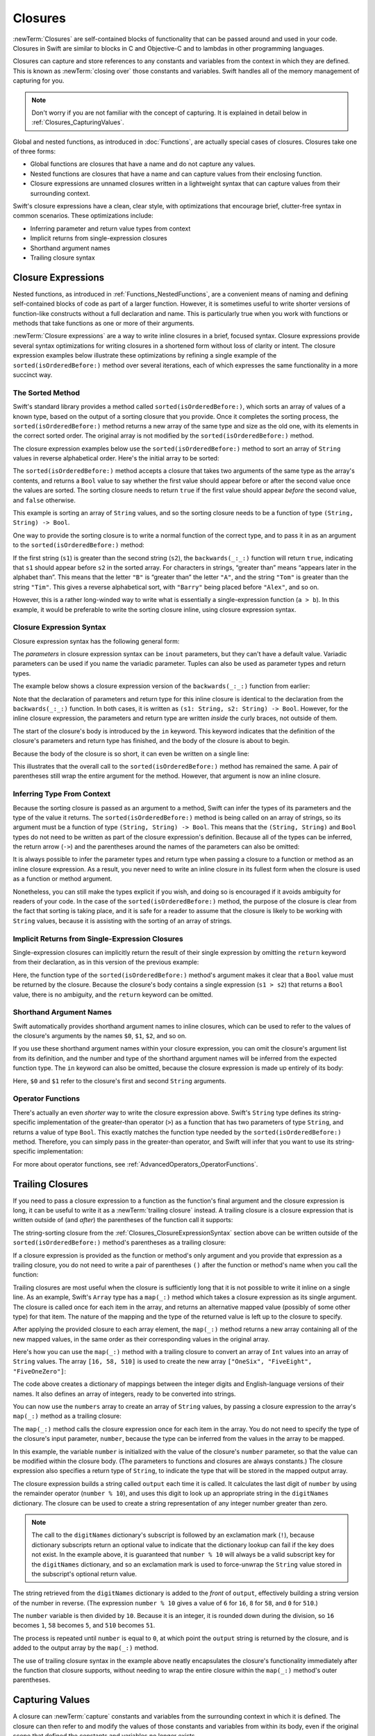 Closures
========

:newTerm:`Closures` are self-contained blocks of functionality
that can be passed around and used in your code.
Closures in Swift are similar to blocks in C and Objective-C
and to lambdas in other programming languages.

Closures can capture and store references to any constants and variables
from the context in which they are defined.
This is known as :newTerm:`closing over` those constants and variables.
Swift handles all of the memory management of capturing for you.

.. note::

   Don't worry if you are not familiar with the concept of capturing.
   It is explained in detail below in :ref:`Closures_CapturingValues`.

Global and nested functions, as introduced in :doc:`Functions`,
are actually special cases of closures.
Closures take one of three forms:

* Global functions are closures that have a name
  and do not capture any values.
* Nested functions are closures that have a name
  and can capture values from their enclosing function.
* Closure expressions are unnamed closures written in a lightweight syntax
  that can capture values from their surrounding context.

Swift's closure expressions have a clean, clear style,
with optimizations that encourage brief, clutter-free syntax in common scenarios.
These optimizations include:

* Inferring parameter and return value types from context
* Implicit returns from single-expression closures
* Shorthand argument names
* Trailing closure syntax

.. _Closures_ClosureExpressions:

Closure Expressions
-------------------

Nested functions, as introduced in :ref:`Functions_NestedFunctions`,
are a convenient means of naming and defining self-contained blocks of code
as part of a larger function.
However, it is sometimes useful to write shorter versions of function-like constructs
without a full declaration and name.
This is particularly true when you work with functions or methods that take functions
as one or more of their arguments.

:newTerm:`Closure expressions` are a way to write inline closures in a brief, focused syntax.
Closure expressions provide several syntax optimizations
for writing closures in a shortened form without loss of clarity or intent.
The closure expression examples below illustrate these optimizations
by refining a single example of the ``sorted(isOrderedBefore:)`` method over several iterations,
each of which expresses the same functionality in a more succinct way.

.. _Closures_TheSortedFunction:

The Sorted Method
~~~~~~~~~~~~~~~~~

Swift's standard library provides a method called ``sorted(isOrderedBefore:)``,
which sorts an array of values of a known type,
based on the output of a sorting closure that you provide.
Once it completes the sorting process,
the ``sorted(isOrderedBefore:)`` method returns a new array of the same type and size as the old one,
with its elements in the correct sorted order.
The original array is not modified by the ``sorted(isOrderedBefore:)`` method.

The closure expression examples below use the ``sorted(isOrderedBefore:)`` method
to sort an array of ``String`` values in reverse alphabetical order.
Here's the initial array to be sorted:

.. testcode:: closureSyntax

   -> let names = ["Chris", "Alex", "Ewa", "Barry", "Daniella"]
   << // names : [String] = ["Chris", "Alex", "Ewa", "Barry", "Daniella"]

The ``sorted(isOrderedBefore:)`` method accepts a closure that takes two arguments
of the same type as the array's contents,
and returns a ``Bool`` value to say whether the first value should appear
before or after the second value once the values are sorted.
The sorting closure needs to return ``true``
if the first value should appear *before* the second value,
and ``false`` otherwise.

This example is sorting an array of ``String`` values,
and so the sorting closure needs to be a function of type ``(String, String) -> Bool``.

One way to provide the sorting closure is to write a normal function of the correct type,
and to pass it in as an argument to the ``sorted(isOrderedBefore:)`` method:

.. testcode:: closureSyntax

   -> func backwards(s1: String, _ s2: String) -> Bool {
         return s1 > s2
      }
   -> var reversedNames = names.sorted(isOrderedBefore: backwards)
   << // reversedNames : [String] = ["Ewa", "Daniella", "Chris", "Barry", "Alex"]
   // reversedNames is equal to ["Ewa", "Daniella", "Chris", "Barry", "Alex"]

If the first string (``s1``) is greater than the second string (``s2``),
the ``backwards(_:_:)`` function will return ``true``,
indicating that ``s1`` should appear before ``s2`` in the sorted array.
For characters in strings,
“greater than” means “appears later in the alphabet than”.
This means that the letter ``"B"`` is “greater than” the letter ``"A"``,
and the string ``"Tom"`` is greater than the string ``"Tim"``.
This gives a reverse alphabetical sort,
with ``"Barry"`` being placed before ``"Alex"``, and so on.

However, this is a rather long-winded way to write
what is essentially a single-expression function (``a > b``).
In this example, it would be preferable to write the sorting closure inline,
using closure expression syntax.

.. _Closures_ClosureExpressionSyntax:

Closure Expression Syntax
~~~~~~~~~~~~~~~~~~~~~~~~~

Closure expression syntax has the following general form:

.. syntax-outline::

   { (<#parameters#>) -> <#return type#> in
      <#statements#>
   }

The *parameters* in closure expression syntax
can be ``inout`` parameters,
but they can't have a default value.
Variadic parameters can be used if you name the variadic parameter.
Tuples can also be used as parameter types and return types.

.. QUESTION: is "reversed" the right name to use here?
   it's a backwards sort, not a reversed version of the original array

The example below shows a closure expression version of the ``backwards(_:_:)`` function
from earlier:

.. testcode:: closureSyntax

   -> reversedNames = names.sorted(isOrderedBefore: { (s1: String, s2: String) -> Bool in
         return s1 > s2
      })
   >> reversedNames
   << // reversedNames : [String] = ["Ewa", "Daniella", "Chris", "Barry", "Alex"]

Note that the declaration of parameters and return type for this inline closure
is identical to the declaration from the ``backwards(_:_:)`` function.
In both cases, it is written as ``(s1: String, s2: String) -> Bool``.
However, for the inline closure expression,
the parameters and return type are written *inside* the curly braces,
not outside of them.

The start of the closure's body is introduced by the ``in`` keyword.
This keyword indicates that
the definition of the closure's parameters and return type has finished,
and the body of the closure is about to begin.

Because the body of the closure is so short,
it can even be written on a single line:

.. testcode:: closureSyntax

   -> reversedNames = names.sorted(isOrderedBefore: { (s1: String, s2: String) -> Bool in return s1 > s2 } )
   >> reversedNames
   << // reversedNames : [String] = ["Ewa", "Daniella", "Chris", "Barry", "Alex"]

This illustrates that the overall call to the ``sorted(isOrderedBefore:)`` method has remained the same.
A pair of parentheses still wrap the entire argument for the method.
However, that argument is now an inline closure.

.. _Closures_InferringTypeFromContext:

Inferring Type From Context
~~~~~~~~~~~~~~~~~~~~~~~~~~~

Because the sorting closure is passed as an argument to a method,
Swift can infer the types of its parameters
and the type of the value it returns.
The ``sorted(isOrderedBefore:)`` method is being called on an array of strings,
so its argument must be a function of type ``(String, String) -> Bool``.
This means that the ``(String, String)`` and ``Bool`` types do not need to be written
as part of the closure expression's definition.
Because all of the types can be inferred,
the return arrow (``->``) and the parentheses around the names of the parameters
can also be omitted:

.. testcode:: closureSyntax

   -> reversedNames = names.sorted(isOrderedBefore: { s1, s2 in return s1 > s2 } )
   >> reversedNames
   << // reversedNames : [String] = ["Ewa", "Daniella", "Chris", "Barry", "Alex"]

It is always possible to infer the parameter types and return type
when passing a closure to a function or method as an inline closure expression.
As a result, you never need to write an inline closure in its fullest form
when the closure is used as a function or method argument.

Nonetheless, you can still make the types explicit if you wish,
and doing so is encouraged if it avoids ambiguity for readers of your code.
In the case of the ``sorted(isOrderedBefore:)`` method,
the purpose of the closure is clear from the fact that sorting is taking place,
and it is safe for a reader to assume that
the closure is likely to be working with ``String`` values,
because it is assisting with the sorting of an array of strings.

.. _Closures_ImplicitReturnsFromSingleExpressionClosures:

Implicit Returns from Single-Expression Closures
~~~~~~~~~~~~~~~~~~~~~~~~~~~~~~~~~~~~~~~~~~~~~~~~

Single-expression closures can implicitly return the result of their single expression
by omitting the ``return`` keyword from their declaration,
as in this version of the previous example:

.. testcode:: closureSyntax

   -> reversedNames = names.sorted(isOrderedBefore: { s1, s2 in s1 > s2 } )
   >> reversedNames
   << // reversedNames : [String] = ["Ewa", "Daniella", "Chris", "Barry", "Alex"]

Here, the function type of the ``sorted(isOrderedBefore:)`` method's argument
makes it clear that a ``Bool`` value must be returned by the closure.
Because the closure's body contains a single expression (``s1 > s2``)
that returns a ``Bool`` value,
there is no ambiguity, and the ``return`` keyword can be omitted.

.. _Closures_ShorthandArgumentNames:

Shorthand Argument Names
~~~~~~~~~~~~~~~~~~~~~~~~~

Swift automatically provides shorthand argument names to inline closures,
which can be used to refer to the values of the closure's arguments
by the names ``$0``, ``$1``, ``$2``, and so on.

If you use these shorthand argument names within your closure expression,
you can omit the closure's argument list from its definition,
and the number and type of the shorthand argument names
will be inferred from the expected function type.
The ``in`` keyword can also be omitted,
because the closure expression is made up entirely of its body:

.. testcode:: closureSyntax

   -> reversedNames = names.sorted(isOrderedBefore: { $0 > $1 } )
   >> reversedNames
   << // reversedNames : [String] = ["Ewa", "Daniella", "Chris", "Barry", "Alex"]

Here, ``$0`` and ``$1`` refer to the closure's first and second ``String`` arguments.

.. _Closures_OperatorFunctions:

Operator Functions
~~~~~~~~~~~~~~~~~~

There's actually an even *shorter* way to write the closure expression above.
Swift's ``String`` type defines its string-specific implementation of
the greater-than operator (``>``)
as a function that has two parameters of type ``String``,
and returns a value of type ``Bool``.
This exactly matches the function type needed by the ``sorted(isOrderedBefore:)`` method.
Therefore, you can simply pass in the greater-than operator,
and Swift will infer that you want to use its string-specific implementation:

.. testcode:: closureSyntax

   -> reversedNames = names.sorted(isOrderedBefore: >)
   >> reversedNames
   << // reversedNames : [String] = ["Ewa", "Daniella", "Chris", "Barry", "Alex"]

For more about operator functions, see :ref:`AdvancedOperators_OperatorFunctions`.

.. _Closures_TrailingClosures:

Trailing Closures
-----------------

If you need to pass a closure expression to a function as the function's final argument
and the closure expression is long,
it can be useful to write it as a :newTerm:`trailing closure` instead.
A trailing closure is a closure expression
that is written outside of (and *after*) the parentheses of the function call it supports:

.. testcode:: closureSyntax

   -> func someFunctionThatTakesAClosure(closure: () -> Void) {
         // function body goes here
      }
   ---
   -> // here's how you call this function without using a trailing closure:
   ---
   -> someFunctionThatTakesAClosure(closure: {
         // closure's body goes here
      })
   ---
   -> // here's how you call this function with a trailing closure instead:
   ---
   -> someFunctionThatTakesAClosure() {
         // trailing closure's body goes here
      }

The string-sorting closure from the :ref:`Closures_ClosureExpressionSyntax` section above
can be written outside of the ``sorted(isOrderedBefore:)`` method's parentheses as a trailing closure:

.. testcode:: closureSyntax

   -> reversedNames = names.sorted() { $0 > $1 }
   >> reversedNames
   << // reversedNames : [String] = ["Ewa", "Daniella", "Chris", "Barry", "Alex"]

If a closure expression is provided as the function or method's only argument
and you provide that expression as a trailing closure,
you do not need to write a pair of parentheses ``()``
after the function or method's name when you call the function:

.. testcode:: closureSyntax

   -> reversedNames = names.sorted { $0 > $1 }
   >> reversedNames
   << // reversedNames : [String] = ["Ewa", "Daniella", "Chris", "Barry", "Alex"]

Trailing closures are most useful when the closure is sufficiently long that
it is not possible to write it inline on a single line.
As an example, Swift's ``Array`` type has a ``map(_:)`` method
which takes a closure expression as its single argument.
The closure is called once for each item in the array,
and returns an alternative mapped value (possibly of some other type) for that item.
The nature of the mapping and the type of the returned value
is left up to the closure to specify.

After applying the provided closure to each array element,
the ``map(_:)`` method returns a new array containing all of the new mapped values,
in the same order as their corresponding values in the original array.

Here's how you can use the ``map(_:)`` method with a trailing closure
to convert an array of ``Int`` values into an array of ``String`` values.
The array ``[16, 58, 510]`` is used to create the new array
``["OneSix", "FiveEight", "FiveOneZero"]``:

.. testcode:: arrayMap

   -> let digitNames = [
         0: "Zero", 1: "One", 2: "Two",   3: "Three", 4: "Four",
         5: "Five", 6: "Six", 7: "Seven", 8: "Eight", 9: "Nine"
      ]
   << // digitNames : [Int : String] = [8: "Eight", 2: "Two", 4: "Four", 9: "Nine", 5: "Five", 6: "Six", 7: "Seven", 0: "Zero", 1: "One", 3: "Three"]
   -> let numbers = [16, 58, 510]
   << // numbers : [Int] = [16, 58, 510]

The code above creates a dictionary of mappings between
the integer digits and English-language versions of their names.
It also defines an array of integers, ready to be converted into strings.

You can now use the ``numbers`` array to create an array of ``String`` values,
by passing a closure expression to the array's ``map(_:)`` method as a trailing closure:

.. testcode:: arrayMap

   -> let strings = numbers.map {
            (number) -> String in
         var number = number
         var output = ""
         while number > 0 {
            output = digitNames[number % 10]! + output
            number /= 10
         }
         return output
      }
   << // strings : [String] = ["OneSix", "FiveEight", "FiveOneZero"]
   // strings is inferred to be of type [String]
   /> its value is [\"\(strings[0])\", \"\(strings[1])\", \"\(strings[2])\"]
   </ its value is ["OneSix", "FiveEight", "FiveOneZero"]

The ``map(_:)`` method calls the closure expression once for each item in the array.
You do not need to specify the type of the closure's input parameter, ``number``,
because the type can be inferred from the values in the array to be mapped.

In this example,
the variable ``number`` is initialized with the value of the closure's ``number`` parameter,
so that the value can be modified within the closure body.
(The parameters to functions and closures are always constants.)
The closure expression also specifies a return type of ``String``,
to indicate the type that will be stored in the mapped output array.

The closure expression builds a string called ``output`` each time it is called.
It calculates the last digit of ``number`` by using the remainder operator (``number % 10``),
and uses this digit to look up an appropriate string in the ``digitNames`` dictionary.
The closure can be used to create a string representation of any integer number greater than zero.

.. note::

   The call to the ``digitNames`` dictionary's subscript
   is followed by an exclamation mark (``!``),
   because dictionary subscripts return an optional value
   to indicate that the dictionary lookup can fail if the key does not exist.
   In the example above, it is guaranteed that ``number % 10``
   will always be a valid subscript key for the ``digitNames`` dictionary,
   and so an exclamation mark is used to force-unwrap the ``String`` value
   stored in the subscript's optional return value.

The string retrieved from the ``digitNames`` dictionary
is added to the *front* of ``output``,
effectively building a string version of the number in reverse.
(The expression ``number % 10`` gives a value of
``6`` for ``16``, ``8`` for ``58``, and ``0`` for ``510``.)

The ``number`` variable is then divided by ``10``.
Because it is an integer, it is rounded down during the division,
so ``16`` becomes ``1``, ``58`` becomes ``5``, and ``510`` becomes ``51``.

The process is repeated until ``number`` is equal to ``0``,
at which point the ``output`` string is returned by the closure,
and is added to the output array by the ``map(_:)`` method.

The use of trailing closure syntax in the example above
neatly encapsulates the closure's functionality
immediately after the function that closure supports,
without needing to wrap the entire closure within
the ``map(_:)`` method's outer parentheses.

.. _Closures_CapturingValues:

Capturing Values
----------------

A closure can :newTerm:`capture` constants and variables
from the surrounding context in which it is defined.
The closure can then refer to and modify
the values of those constants and variables from within its body,
even if the original scope that defined the constants and variables no longer exists.

In Swift, the simplest form of a closure that can capture values is a nested function,
written within the body of another function.
A nested function can capture any of its outer function's arguments
and can also capture any constants and variables defined within the outer function.

Here's an example of a function called ``makeIncrementer``,
which contains a nested function called ``incrementer``.
The nested ``incrementer()`` function captures two values,
``runningTotal`` and ``amount``,
from its surrounding context.
After capturing these values,
``incrementer`` is returned by ``makeIncrementer`` as a closure
that increments ``runningTotal`` by ``amount`` each time it is called.

.. testcode:: closures

   -> func makeIncrementer(forIncrement amount: Int) -> () -> Int {
         var runningTotal = 0
         func incrementer() -> Int {
            runningTotal += amount
            return runningTotal
         }
         return incrementer
      }

The return type of ``makeIncrementer`` is ``() -> Int``.
This means that it returns a *function*, rather than a simple value.
The function it returns has no parameters,
and returns an ``Int`` value each time it is called.
To learn how functions can return other functions,
see :ref:`Functions_FunctionTypesAsReturnTypes`.

The ``makeIncrementer(forIncrement:)`` function defines an integer variable called ``runningTotal``,
to store the current running total of the incrementer that will be returned.
This variable is initialized with a value of ``0``.

The ``makeIncrementer(forIncrement:)`` function has a single ``Int`` parameter
with an external name of ``forIncrement``, and a local name of ``amount``.
The argument value passed to this parameter specifies
how much ``runningTotal`` should be incremented by
each time the returned incrementer function is called.
The ``makeIncrementer`` function defines a nested function called ``incrementer``,
which performs the actual incrementing.
This function simply adds ``amount`` to ``runningTotal``, and returns the result.

When considered in isolation,
the nested ``incrementer()`` function might seem unusual:

.. testcode:: closuresPullout

   -> func incrementer() -> Int {
   >>    var runningTotal = 0
   >>    let amount = 1
         runningTotal += amount
         return runningTotal
      }

The ``incrementer()`` function doesn't have any parameters,
and yet it refers to ``runningTotal`` and ``amount`` from within its function body.
It does this by capturing a *reference* to ``runningTotal`` and ``amount``
from the surrounding function and using them within its own function body.
Capturing by reference ensures that ``runningTotal`` and ``amount`` do not disappear
when the call to ``makeIncrementer`` ends,
and also ensures that ``runningTotal`` is available
the next time the ``incrementer`` function is called.

.. note::

   As an optimization,
   Swift may instead capture and store a *copy* of a value
   if that value is not mutated by a closure,
   and if the value is not mutated after the closure is created.

   Swift also handles all memory management involved in disposing of
   variables when they are no longer needed.

Here's an example of ``makeIncrementer`` in action:

.. testcode:: closures

   -> let incrementByTen = makeIncrementer(forIncrement: 10)
   << // incrementByTen : () -> Int = (Function)

This example sets a constant called ``incrementByTen``
to refer to an incrementer function that adds ``10`` to
its ``runningTotal`` variable each time it is called.
Calling the function multiple times shows this behavior in action:

.. testcode:: closures

   -> incrementByTen()
   << // r0 : Int = 10
   /> returns a value of \(r0)
   </ returns a value of 10
   -> incrementByTen()
   << // r1 : Int = 20
   /> returns a value of \(r1)
   </ returns a value of 20
   -> incrementByTen()
   << // r2 : Int = 30
   /> returns a value of \(r2)
   </ returns a value of 30

If you create a second incrementer,
it will have its own stored reference to a new, separate ``runningTotal`` variable:

.. testcode:: closures

   -> let incrementBySeven = makeIncrementer(forIncrement: 7)
   << // incrementBySeven : () -> Int = (Function)
   -> incrementBySeven()
   << // r3 : Int = 7
   /> returns a value of \(r3)
   </ returns a value of 7

Calling the original incrementer (``incrementByTen``) again
continues to increment its own ``runningTotal`` variable,
and does not affect the variable captured by ``incrementBySeven``:

.. testcode:: closures

   -> incrementByTen()
   << // r4 : Int = 40
   /> returns a value of \(r4)
   </ returns a value of 40

.. note::

   If you assign a closure to a property of a class instance,
   and the closure captures that instance by referring to the instance or its members,
   you will create a strong reference cycle between the closure and the instance.
   Swift uses *capture lists* to break these strong reference cycles.
   For more information, see :ref:`AutomaticReferenceCounting_StrongReferenceCyclesForClosures`.

.. _Closures_ClosuresAreReferenceTypes:

Closures Are Reference Types
----------------------------

In the example above,
``incrementBySeven`` and ``incrementByTen`` are constants,
but the closures these constants refer to are still able to increment
the ``runningTotal`` variables that they have captured.
This is because functions and closures are :newTerm:`reference types`.

Whenever you assign a function or a closure to a constant or a variable,
you are actually setting that constant or variable to be
a *reference* to the function or closure.
In the example above,
it is the choice of closure that ``incrementByTen`` *refers to* that is constant,
and not the contents of the closure itself.

This also means that if you assign a closure to two different constants or variables,
both of those constants or variables will refer to the same closure:

.. testcode:: closures

   -> let alsoIncrementByTen = incrementByTen
   << // alsoIncrementByTen : () -> Int = (Function)
   -> alsoIncrementByTen()
   << // r5 : Int = 50
   /> returns a value of \(r5)
   </ returns a value of 50


.. _Closures_Noescape:

Nonescaping Closures
--------------------

A closure is said to :newTerm:`escape` a function
when the closure is passed as an argument to the function,
but is called after the function returns.
When you declare a function that takes a closure as one of its parameters,
you can write ``@noescape`` before the parameter name
to indicate that the closure is not allowed to escape.
Marking a closure with ``@noescape``
lets the compiler make more aggressive optimizations
because it knows more information about the closure's lifespan.

.. testcode:: noescape-closure-as-argument

    -> func someFunctionWithNonescapingClosure(@noescape closure: () -> Void) {
           closure()
       }

As an example,
the ``sorted(isOrderedBefore:)`` method takes a closure as its parameter,
which is used to compare elements.
The parameter is marked ``@noescape``
because it is guaranteed not to be needed after sorting is complete.

One way that a closure can escape
is by being stored in a variable that is defined outside the function.
As an example,
many functions that start an asynchronous operation
take a closure argument as a completion handler.
The function returns after it starts the operation,
but the closure isn't called until the operation is completed ---
the closure needs to escape, to be called later.
For example:

.. testcode:: noescape-closure-as-argument

    -> var completionHandlers: [() -> Void] = []
    << // completionHandlers : [() -> Void] = []
    -> func someFunctionWithEscapingClosure(completionHandler: () -> Void) {
           completionHandlers.append(completionHandler)
       }

.. Explicit type annotations instead of [Foo]() constructor syntax to work around
   <rdar://problem/25150801> Array constructor syntax - can't parse arrays of function type

The ``someFunctionWithEscapingClosure(_:)`` function takes a closure as its argument
and adds it to an array that's declared outside the function.
If you tried to mark the parameter of this function with ``@noescape``,
you would get a compiler error.

Marking a closure with ``@noescape``
lets you refer to ``self`` implicitly within the closure.

.. testcode:: noescape-closure-as-argument

    -> class SomeClass {
           var x = 10
           func doSomething() {
               someFunctionWithEscapingClosure { self.x = 100 }
               someFunctionWithNonescapingClosure { x = 200 }
           }
       }
    ---
    -> let instance = SomeClass()
    << // instance : SomeClass = REPL.SomeClass
    -> instance.doSomething()
    -> print(instance.x)
    <- 200
    ---
    -> completionHandlers.first?()
    << // r0 : Void? = Optional(())
    -> print(instance.x)
    <- 100


.. _Closures_Autoclosures:

Autoclosures
------------

An :newTerm:`autoclosure` is a closure that is automatically created 
to wrap an expression that's being passed as an argument to a function.
It doesn't take any arguments,
and when it's called, it returns the value
of the expression that's wrapped inside of it.
This syntactic convenience lets you omit braces around a function's parameter
by writing a normal expression instead of an explicit closure.

It's common to *call* functions that take autoclosures,
but it's not common to *implement* that kind of function.
For example,
the ``assert(condition:message:file:line:)`` function
takes an autoclosure for its ``condition`` and ``message`` parameters;
its ``condition`` parameter is evaluated only in debug builds
and its ``message`` parameter is evaluated only if ``condition`` is ``false``.

An autoclosure lets you delay evaluation,
because the code inside isn't run until you call the closure.
Delaying evaluation is useful for code
that has side effects or is computationally expensive,
because it lets you control when that code is evaluated.
The code below shows how a closure delays evaluation.

.. testcode:: autoclosures

    -> var customersInLine = ["Chris", "Alex", "Ewa", "Barry", "Daniella"]
    << // customersInLine : [String] = ["Chris", "Alex", "Ewa", "Barry", "Daniella"]
    -> print(customersInLine.count)
    <- 5
    ---
    -> let customerProvider = { customersInLine.remove(at: 0) }
    << // customerProvider : () -> String = (Function)
    -> print(customersInLine.count)
    <- 5
    ---
    -> print("Now serving \(customerProvider())!")
    <- Now serving Chris!
    -> print(customersInLine.count)
    <- 4

.. Using remove(at:) instead of popFirst() because the latter only works
   with ArraySlice, not with Array:
       customersInLine[0..<3].popLast()     // fine
       customersInLine[0..<3].popFirst()    // fine
       customersInLine.popLast()            // fine
       customersInLine.popFirst()           // FAIL
   It also returns an optional, which complicates the listing.

.. TODO: It may be worth describing the differences between ``lazy`` and autoclousures.

Even though the first element of the ``customersInLine`` array is removed
by the code inside the closure,
the array element isn't removed until the closure is actually called.
If the closure is never called,
the expression inside the closure is never evaluated,
which means the array element is never removed.
Note that the type of ``customerProvider`` is not ``String``
but ``() -> String`` ---
a function with no parameters that returns a string.

You get the same behavior of delayed evaluation
when you pass a closure as an argument to a function.

.. testcode:: autoclosures-function

    >> var customersInLine = ["Alex", "Ewa", "Barry", "Daniella"]
    << // customersInLine : [String] = ["Alex", "Ewa", "Barry", "Daniella"]
    /> customersInLine is \(customersInLine)
    </ customersInLine is ["Alex", "Ewa", "Barry", "Daniella"]
    -> func serveCustomer(customerProvider: () -> String) {
           print("Now serving \(customerProvider())!")
       }
    -> serveCustomer( { customersInLine.remove(at: 0) } )
    <- Now serving Alex!

The ``serveCustomer(_:)`` function in the listing above
takes an explicit closure that returns a customer's name.
The version of ``serveCustomer(_:)`` below
performs the same operation but, instead of taking an explicit closure,
it takes an autoclosure
by marking its parameter with the ``@autoclosure`` attribute.
Now you can call the function
as if it took a ``String`` argument instead of a closure.
The argument is automatically converted to a closure,
because the ``customerProvider`` parameter is marked
with the ``@autoclosure`` attribute.

.. testcode:: autoclosures-function-with-autoclosure

    >> var customersInLine = ["Ewa", "Barry", "Daniella"]
    << // customersInLine : [String] = ["Ewa", "Barry", "Daniella"]
    /> customersInLine is \(customersInLine)
    </ customersInLine is ["Ewa", "Barry", "Daniella"]
    -> func serveCustomer(@autoclosure customerProvider: () -> String) {
           print("Now serving \(customerProvider())!")
       }
    -> serveCustomer(customersInLine.remove(at: 0))
    <- Now serving Ewa!

.. note::

   Overusing autoclosures can make your code hard to understand.
   The context and function name should make it clear
   that evaluation is being deferred.

The ``@autoclosure`` attribute implies the ``@noescape`` attribute,
which is described above in :ref:`Closures_Noescape`.
If you want an autoclosure that is allowed to escape,
use the ``@autoclosure(escaping)`` form of the attribute.

.. testcode:: autoclosures-function-with-escape

    >> var customersInLine = ["Barry", "Daniella"]
    << // customersInLine : [String] = ["Barry", "Daniella"]
    /> customersInLine is \(customersInLine)
    </ customersInLine is ["Barry", "Daniella"]
    -> var customerProviders: [() -> String] = []
    << // customerProviders : [() -> String] = []
    -> func collectCustomerProviders(@autoclosure(escaping) customerProvider: () -> String) {
           customerProviders.append(customerProvider)
       }
    -> collectCustomerProviders(customersInLine.remove(at: 0))
    -> collectCustomerProviders(customersInLine.remove(at: 0))
    ---
    -> print("Collected \(customerProviders.count) closures.")
    <- Collected 2 closures.
    -> for customerProvider in customerProviders {
           print("Now serving \(customerProvider())!")
       }
    <- Now serving Barry!
    <- Now serving Daniella!

.. Explicit type annotations instead of [Foo]() constructor syntax to work around
   <rdar://problem/25150801> Array constructor syntax - can't parse arrays of function type

In the code above,
instead of calling the closure passed to it
as its ``customerProvider`` argument,
the ``collectCustomerProviders(_:)`` function
appends the closure to the ``customerProviders`` array.
The array is declared outside the scope of the function,
which means the closures in the array can be executed after the function returns.
As a result,
the value of the ``customerProvider`` argument
must be allowed to escape the function's scope.
